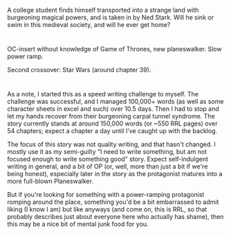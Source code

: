 :PROPERTIES:
:Author: applemonkeyman
:Score: 5
:DateUnix: 1529624673.0
:DateShort: 2018-Jun-22
:END:

A college student finds himself transported into a strange land with burgeoning magical powers, and is taken in by Ned Stark. Will he sink or swim in this medieval society, and will he ever get home?

* 
  :PROPERTIES:
  :CUSTOM_ID: section
  :END:
OC-insert without knowledge of Game of Thrones, new planeswalker. Slow power ramp.

Second crossover: Star Wars (around chapter 39).

* 
  :PROPERTIES:
  :CUSTOM_ID: section-1
  :END:
As a note, I started this as a speed writing challenge to myself. The challenge was successful, and I managed 100,000+ words (as well as some character sheets in excel and such) over 10.5 days. Then I had to stop and let my hands recover from their burgeoning carpal tunnel syndrome. The story currently stands at around 150,000 words (or ~550 RRL pages) over 54 chapters; expect a chapter a day until I've caught up with the backlog.

The focus of this story was not quality writing, and that hasn't changed. I mostly use it as my semi-guilty "I need to write something, but am not focused enough to write something good" story. Expect self-indulgent writing in general, and a bit of OP (or, well, more than just a bit if we're being honest), especially later in the story as the protagonist matures into a more full-blown Planeswalker.

But if you're looking for something with a power-ramping protagonist romping around the place, something you'd be a bit embarrassed to admit liking (I know I am) but like anyways (and come on, this is RRL, so that probably describes just about everyone here who actually has shame), then this may be a nice bit of mental junk food for you.